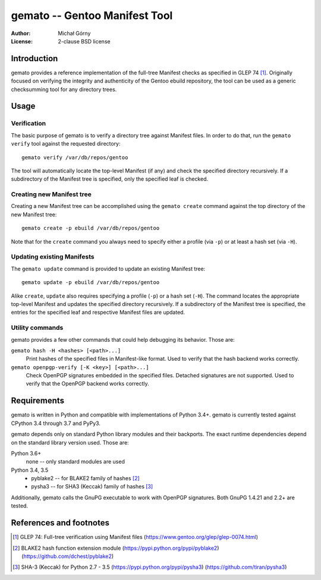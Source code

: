 ==================================
  gemato -- Gentoo Manifest Tool
==================================
:Author: Michał Górny
:License: 2-clause BSD license


Introduction
============
gemato provides a reference implementation of the full-tree Manifest
checks as specified in GLEP 74 [#GLEP74]_. Originally focused
on verifying the integrity and authenticity of the Gentoo ebuild
repository, the tool can be used as a generic checksumming tool
for any directory trees.


Usage
=====

Verification
------------
The basic purpose of gemato is to verify a directory tree against
Manifest files. In order to do that, run the ``gemato verify`` tool
against the requested directory::

    gemato verify /var/db/repos/gentoo

The tool will automatically locate the top-level Manifest (if any)
and check the specified directory recursively. If a subdirectory
of the Manifest tree is specified, only the specified leaf is checked.


Creating new Manifest tree
--------------------------
Creating a new Manifest tree can be accomplished using the ``gemato
create`` command against the top directory of the new Manifest tree::

    gemato create -p ebuild /var/db/repos/gentoo

Note that for the ``create`` command you always need to specify either
a profile (via ``-p``) or at least a hash set (via ``-H``).


Updating existing Manifests
---------------------------
The ``gemato update`` command is provided to update an existing Manifest
tree::

    gemato update -p ebuild /var/db/repos/gentoo

Alike ``create``, ``update`` also requires specifying a profile (``-p``)
or a hash set (``-H``). The command locates the appropriate top-level
Manifest and updates the specified directory recursively.
If a subdirectory of the Manifest tree is specified, the entries
for the specified leaf and respective Manifest files are updated.


Utility commands
----------------
gemato provides a few other commands that could help debugging its
behavior. Those are:

``gemato hash -H <hashes> [<path>...]``
  Print hashes of the specified files in Manifest-like format.
  Used to verify that the hash backend works correctly.

``gemato openpgp-verify [-K <key>] [<path>...]``
  Check OpenPGP signatures embedded in the specified files. Detached
  signatures are not supported. Used to verify that the OpenPGP backend
  works correctly.


Requirements
============
gemato is written in Python and compatible with implementations
of Python 3.4+. gemato is currently tested against CPython 3.4
through 3.7 and PyPy3.

gemato depends only on standard Python library modules and their
backports. The exact runtime dependencies depend on the standard library
version used. Those are:

Python 3.6+
  none -- only standard modules are used

Python 3.4, 3.5
  - pyblake2 -- for BLAKE2 family of hashes [#pyblake2]_
  - pysha3 -- for SHA3 (Keccak) family of hashes [#pysha3]_

Additionally, gemato calls the GnuPG executable to work with OpenPGP
signatures. Both GnuPG 1.4.21 and 2.2+ are tested.


References and footnotes
========================
.. [#GLEP74] GLEP 74: Full-tree verification using Manifest files
   (https://www.gentoo.org/glep/glep-0074.html)

.. [#pyblake2] BLAKE2 hash function extension module
   (https://pypi.python.org/pypi/pyblake2)
   (https://github.com/dchest/pyblake2)

.. [#pysha3] SHA-3 (Keccak) for Python 2.7 - 3.5
   (https://pypi.python.org/pypi/pysha3)
   (https://github.com/tiran/pysha3)
